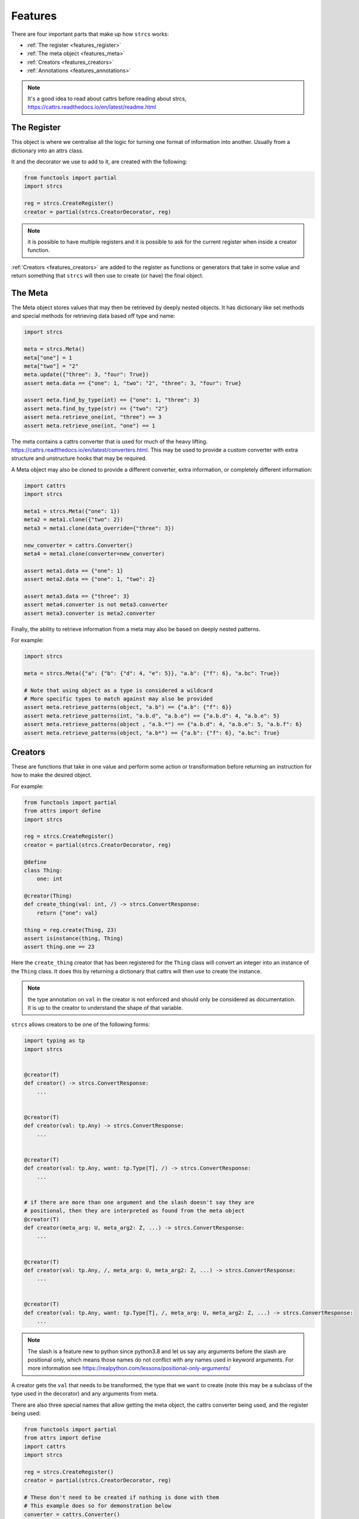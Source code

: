 .. _features:

Features
========

There are four important parts that make up how ``strcs`` works:

* :ref:`The register <features_register>`
* :ref:`The meta object <features_meta>`
* :ref:`Creators <features_creators>`
* :ref:`Annotations <features_annotations>`

.. note:: It's a good idea to read about cattrs before reading about strcs,
   https://cattrs.readthedocs.io/en/latest/readme.html

.. _features_register:

The Register
------------

This object is where we centralise all the logic for turning one format of
information into another. Usually from a dictionary into an attrs class.

It and the decorator we use to add to it, are created with the following:

.. code-block:: python

    from functools import partial
    import strcs

    reg = strcs.CreateRegister()
    creator = partial(strcs.CreatorDecorator, reg)

.. note:: it is possible to have multiple registers and it is possible to
   ask for the current register when inside a creator function.

:ref:`Creators <features_creators>` are added to the register as functions or
generators that take in some value and return something that ``strcs`` will then
use to create (or have) the final object.

.. _features_meta:

The Meta
--------

The Meta object stores values that may then be retrieved by deeply
nested objects. It has dictionary like set methods and special methods for
retrieving data based off type and name:

.. code-block:: python

    import strcs

    meta = strcs.Meta()
    meta["one"] = 1
    meta["two"] = "2"
    meta.update({"three": 3, "four": True})
    assert meta.data == {"one": 1, "two": "2", "three": 3, "four": True}

    assert meta.find_by_type(int) == {"one": 1, "three": 3}
    assert meta.find_by_type(str) == {"two": "2"}
    assert meta.retrieve_one(int, "three") == 3
    assert meta.retrieve_one(int, "one") == 1

The meta contains a cattrs converter that is used for much of the heavy
lifting. https://cattrs.readthedocs.io/en/latest/converters.html. This may be
used to provide a custom converter with extra structure and unstructure hooks
that may be required.

A Meta object may also be cloned to provide a different converter, extra
information, or completely different information:

.. code-block:: python

    import cattrs
    import strcs

    meta1 = strcs.Meta({"one": 1})
    meta2 = meta1.clone({"two": 2})
    meta3 = meta1.clone(data_override={"three": 3})

    new_converter = cattrs.Converter()
    meta4 = meta1.clone(converter=new_converter)

    assert meta1.data == {"one": 1}
    assert meta2.data == {"one": 1, "two": 2}

    assert meta3.data == {"three": 3}
    assert meta4.converter is not meta3.converter
    assert meta3.converter is meta2.converter

Finally, the ability to retrieve information from a meta may also be based on
deeply nested patterns.

.. note: The retrieve_one method also takes zero or more patterns

For example:

.. code-block:: python

    import strcs

    meta = strcs.Meta({"a": {"b": {"d": 4, "e": 5}}, "a.b": {"f": 6}, "a.bc": True})

    # Note that using object as a type is considered a wildcard
    # More specific types to match against may also be provided
    assert meta.retrieve_patterns(object, "a.b") == {"a.b": {"f": 6}}
    assert meta.retrieve_patterns(int, "a.b.d", "a.b.e") == {"a.b.d": 4, "a.b.e": 5}
    assert meta.retrieve_patterns(object , "a.b.*") == {"a.b.d": 4, "a.b.e": 5, "a.b.f": 6}
    assert meta.retrieve_patterns(object, "a.b*") == {"a.b": {"f": 6}, "a.bc": True}

.. _features_creators:

Creators
--------

These are functions that take in one value and perform some action or transformation
before returning an instruction for how to make the desired object.

For example:

.. code-block:: python

    from functools import partial
    from attrs import define
    import strcs

    reg = strcs.CreateRegister()
    creator = partial(strcs.CreatorDecorator, reg)

    @define
    class Thing:
        one: int

    @creator(Thing)
    def create_thing(val: int, /) -> strcs.ConvertResponse:
        return {"one": val}

    thing = reg.create(Thing, 23)
    assert isinstance(thing, Thing)
    assert thing.one == 23

Here the ``create_thing`` creator that has been registered for the ``Thing``
class will convert an integer into an instance of the ``Thing`` class. It does
this by returning a dictionary that cattrs will then use to create the instance.

.. note:: the type annotation on ``val`` in the creator is not enforced and
   should only be considered as documentation. It is up to the creator to
   understand the shape of that variable.

``strcs`` allows creators to be one of the following forms:

.. code-block:: python

   import typing as tp
   import strcs


   @creator(T)
   def creator() -> strcs.ConvertResponse:
       ...


   @creator(T)
   def creator(val: tp.Any) -> strcs.ConvertResponse:
       ...


   @creator(T)
   def creator(val: tp.Any, want: tp.Type[T], /) -> strcs.ConvertResponse:
       ...


   # if there are more than one argument and the slash doesn't say they are
   # positional, then they are interpreted as found from the meta object
   @creator(T)
   def creator(meta_arg: U, meta_arg2: Z, ...) -> strcs.ConvertResponse:
       ...


   @creator(T)
   def creator(val: tp.Any, /, meta_arg: U, meta_arg2: Z, ...) -> strcs.ConvertResponse:
       ...


   @creator(T)
   def creator(val: tp.Any, want: tp.Type[T], /, meta_arg: U, meta_arg2: Z, ...) -> strcs.ConvertResponse:
       ...

.. note:: The slash is a feature new to python since python3.8 and let us say
   any arguments before the slash are positional only, which means those names
   do not conflict with any names used in keyword arguments. For more
   information see https://realpython.com/lessons/positional-only-arguments/

A creator gets the ``val`` that needs to be transformed, the type that we ``want``
to create (note this may be a subclass of the type used in the decorator) and
any arguments from meta.

There are also three special names that allow getting the meta object, the cattrs
converter being used, and the register being used:

.. code-block:: python

    from functools import partial
    from attrs import define
    import cattrs
    import strcs

    reg = strcs.CreateRegister()
    creator = partial(strcs.CreatorDecorator, reg)

    # These don't need to be created if nothing is done with them
    # This example does so for demonstration below
    converter = cattrs.Converter()
    meta = strcs.Meta(converter=converter)


    @define
    class Thing:
        one: int


    @creator(Thing)
    def create_thing(
        val: dict, /, _meta: strcs.Meta, _converter: cattrs.Converter, _register: strcs.CreateRegister
    ) -> strcs.ConvertResponse:
        assert _meta is meta
        assert _converter is converter
        assert _register is reg
        return val


    thing = reg.create(Thing, {"one": 32}, meta=meta)
    assert isinstance(thing, Thing)
    assert thing.one == 32

.. note:: for those special arguments to work they must have the correct name
   and type annotation!

   ``_meta: strcs.Meta`` Provides the meta object

   ``_converter: cattrs.Converter`` Provides the current converter

   ``_register: strcs.CreateRegister`` Provides the current register

Returning from a creator
++++++++++++++++++++++++

A creator must return a ``strcs.ConvertResponse`` which is either ``None``,
``True``, a dictionary, or an instance of the class we are creating.

Returning None
    This means the value could not be transformed and will result in ``strcs``
    raising an error

Returning True
    Will make ``strcs`` use the val as is

Returning a dictionary
    Will make ``strcs`` use ``converter.structure_attrs_fromdict`` on that
    dictionary to make the object we are creating.

Returning an instance
    ``strcs`` will assume if the result is already an instance of the object
    that it should use it as is.

Using register inside a creator
+++++++++++++++++++++++++++++++

It is possible to use the register to create the type your creator is using but
with different meta information. The trick is to make sure ``recursed=True`` is
set when ``_register.create`` is called so that ``strcs`` doesn't enter an
infinite loop:

.. code-block:: python

    from functools import partial
    from attrs import define
    import typing as tp
    import secrets
    import strcs


    reg = strcs.CreateRegister()
    creator = partial(strcs.CreatorDecorator, reg)


    @define
    class Part:
        one: int
        identity: tp.Annotated[str, strcs.FromMeta("identity")]


    @define
    class Thing:
        part1: Part
        part2: Part


    @creator(Thing)
    def create_thing(
        val: list[int], want: tp.Type, /, _register: strcs.CreateRegister, _meta: strcs.Meta
    ) -> strcs.ConvertResponse:
        """Production quality would ensure val is indeed a list with two integers!!"""
        return _register.create(
            want,
            {"part1": {"one": val[0]}, "part2": {"one": val[1]}},
            meta=_meta.clone({"identity": secrets.token_hex(10)}),
            recursed=True,
        )


    thing1 = reg.create(Thing, [1, 2])
    assert isinstance(thing1, Thing)
    assert thing1.part1.one == 1
    assert len(thing1.part1.identity) == 20
    assert thing1.part2.one == 2
    assert len(thing1.part2.identity) == 20
    assert thing1.part1.identity == thing1.part2.identity

    thing2 = reg.create(Thing, [2, 3])
    assert isinstance(thing2, Thing)
    assert thing2.part1.one == 2
    assert len(thing2.part1.identity) == 20
    assert thing2.part2.one == 3
    assert len(thing2.part2.identity) == 20
    assert thing2.part1.identity == thing2.part2.identity

    assert thing1.part1.identity != thing2.part1.identity

Generator creators
++++++++++++++++++

Creators may also be generator functions that yield zero, once, or twice. If the
generator doesn't yield at all, then ``strcs`` will raise an exception to say
the input data couldn't be transformed.

On the first yield, ``strcs`` will use the yield value as it would in a normal
creator and provide access to the resulting object. The generator may then
do what it wants with that object. A second yield will instruct ``strcs`` to use
this second yielded object as the result, otherwise it will use the object it
created from the first yield.

For example:

.. code-block:: python

    from functools import partial
    from attrs import define
    import strcs

    reg = strcs.CreateRegister()
    creator = partial(strcs.CreatorDecorator, reg)


    @define
    class Thing:
        one: int

        def do_something(self):
            print(f"DOING SOMETHING WITH {self.one}")


    @creator(Thing)
    def create_thing(val: int):
        res = yield {"one": val}
        assert isinstance(res, Thing)
        assert res.one == val

        res.do_something()
        # We don't yield again, so res is the value that is used


    thing = reg.create(Thing, 23)
    # prints "DOING SOMETHING WITH 23" to the console
    assert isinstance(thing, Thing)
    assert thing.one == 23

Generator creators may also yield other generators:

.. code-block:: python

    from functools import partial
    from attrs import define
    import typing as tp
    import strcs

    reg = strcs.CreateRegister()
    creator = partial(strcs.CreatorDecorator, reg)


    called = []


    @define
    class Thing:
        one: int = 1

        def __post_attrs_init__(self):
            self.two = None
            self.three = None


    def recursion_is_fun(value: tp.Any):
        assert isinstance(value, dict)
        assert value == {"one": 20}
        called.append(2)
        made = yield {"one": 60}
        made.two = 500
        called.append(3)


    @creator(Thing)
    def make(value: tp.Any):
        called.append(1)
        made = yield recursion_is_fun(value)
        made.three = 222
        called.append(4)


    made = reg.create(Thing, {"one": 20})
    assert isinstance(made, Thing)
    assert made.one == 60
    assert made.two == 500
    assert made.three == 222
    assert called == [1, 2, 3, 4]

.. _features_annotations:

Annotations
-----------

It's possible to annotation the type on fields on a class to inject meta
information and/or replace the creator used for that field.

Python has a ``typing.Annotated`` since Python 3.9 that lets the developer attach
information to a type and ``strcs`` will understand these annotations to get
an object it uses to modify the meta and/or creator:

.. code-block:: python

    from attrs import define, asdict
    from functools import partial
    import typing as tp
    import strcs

    reg = strcs.CreateRegister()
    creator = partial(strcs.CreatorDecorator, reg)


    @define(frozen=True)
    class MathsAnnotation(strcs.MergedAnnotation):
        addition: tp.Optional[int] = None
        multiplication: tp.Optional[int] = None


    def do_maths(val: int, /, addition: int = 0, multiplication: int = 1) -> int:
        return (val + addition) * multiplication


    @define
    class Thing:
        val: tp.Annotated[int, strcs.Ann(MathsAnnotation(addition=20), do_maths)]


    @define
    class Holder:
        once: Thing
        twice: tp.Annotated[Thing, MathsAnnotation(multiplication=2)]
        thrice: tp.Annotated[Thing, MathsAnnotation(multiplication=3)]


    @creator(Thing)
    def create_thing(val: int) -> strcs.ConvertResponse:
        return {"val": val}


    @creator(Holder)
    def create_holder(val: int) -> strcs.ConvertResponse:
        return {"once": val, "twice": val, "thrice": val}


    holder = reg.create(Holder, 33)
    assert isinstance(holder, Holder)
    assert asdict(holder) == {"once": {"val": 53}, "twice": {"val": 106}, "thrice": {"val": 159}}

.. note:: it is a good idea to set a default value when retrieving multiple values
   from meta that have the same type. In the example above ``addition`` and
   ``multiplication`` are both ints and to force ``strcs`` to match by name a
   default is specified. Otherwise if only addition or multiplication are in meta
   then they will both be set to the value of the one that is found.

An annotation may either be an instance of ``strcs.Ann``, an instance of
``strcs.Annotation`` or a callable object. When a value is supplied that isn't
``strcs.Ann`` then one is created from that value.

So if an ``strcs.Annotation`` is provided then it will create
``strcs.Ann(meta=found)``, otherwise if the value is a callable then
``strcs.Ann(creator=found)``.

``strcs`` will use the ``adjusted_meta`` and ``adjusted_creator`` on the ``Ann``
object to find a new meta or new creator to use for that field.

New Meta will persist for any transformation that occurs below that field, but
a new creator will only be used for that field.

When providing a meta object to ``Ann``, there are two default strategies to
choose from: ``strcs.Annotation`` and ``strcs.MergedAnnotation``. A custom
strategy may be provided by implementing ``adjusted_meta`` on the ``Annotation``.

``strcs.Annotation``
    Will return a cloned meta containing ``__call_defined_annotation__`` so that
    the creator may retrieve the entire ``Annotation`` using the type of that
    annotation.

    For example:

    .. code-block:: python

        @define(frozen=True)
        class MyAnnotation(strcs.Annotation):
            one: int
            two: int

        @creator(MyKls)
        def create_mykls(val: str, /, annotation: MyAnnotation) -> strcs.ConvertResponse:
            return {"key": f"{val}-{annotation.one}-{annotation.two}"}

``strcs.MergedAnnotation``
    Will add the keys from the annotation into the meta. This would mean
    the above example becomes:

    .. code-block:: python

        @define(frozen=True)
        class MyAnnotation(strcs.MergedAnnotation):
            one: int
            two: int

        @creator(MyKls)
        def create_mykls(val: str, /, one: int = 0, two: int = 0) -> strcs.ConvertResponse:
            return {"key": f"{val}-{one}-{two}"}

    Optional keys are not added to meta if they are not set:

    .. code-block:: python

        @define(frozen=True)
        class MyAnnotation(strcs.MergedAnnotation):
            one: tp.Optional[int] = None
            two: tp.Optional[int] = None

        @creator(MyKls)
        def create_mykls(val: str, /, one: int = 0, two: int = 0) -> strcs.ConvertResponse:
            # one and two will be zero each instead of None when MyKls
            # is annotated with either of those not set respectively
            return {"key": f"{val}-{one}-{two}"}

Injecting data from meta
++++++++++++++++++++++++

Sometimes it is desirable to set a value straight from what is found in the Meta
object and this may be achieved via ``strcs.FromMeta``:

.. code-block:: python

    from functools import partial
    from attrs import define
    import typing as tp
    import strcs

    reg = strcs.CreateRegister()
    creator = partial(strcs.CreatorDecorator, reg)


    class Magic:
        def incantation(self) -> str:
            return "abracadabra!"


    @define
    class Wizard:
        magic: tp.Annotated[Magic, strcs.FromMeta("magic")]


    wizard = reg.create(Wizard, meta=strcs.Meta({"magic": Magic()}))
    assert wizard.magic.incantation() == "abracadabra!"
